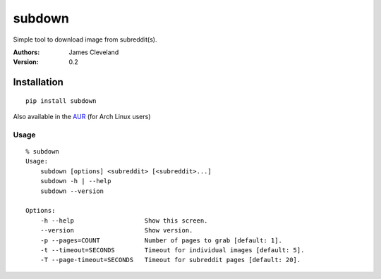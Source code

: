 =======
subdown
=======

Simple tool to download image from subreddit(s).

:Authors:
    James Cleveland

:Version: 0.2


Installation
============

::

    pip install subdown


Also available in the AUR_ (for Arch Linux users)

.. _AUR: https://aur.archlinux.org/


Usage
-----

::

    % subdown
    Usage:
        subdown [options] <subreddit> [<subreddit>...]
        subdown -h | --help
        subdown --version

    Options:
        -h --help                   Show this screen.
        --version                   Show version.
        -p --pages=COUNT            Number of pages to grab [default: 1].
        -t --timeout=SECONDS        Timeout for individual images [default: 5].
        -T --page-timeout=SECONDS   Timeout for subreddit pages [default: 20].
